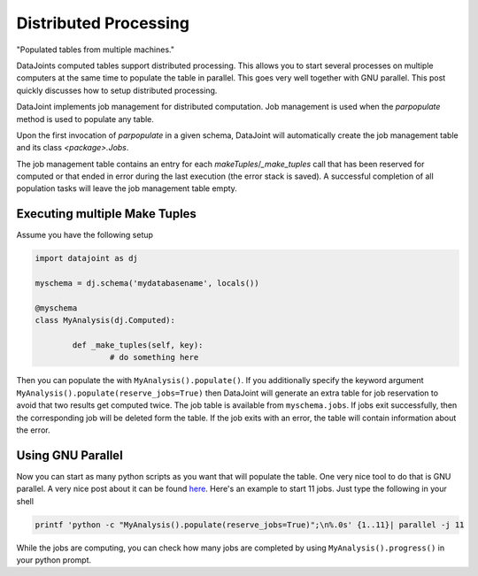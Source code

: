 Distributed Processing
**********************

"Populated tables from multiple machines."

DataJoints computed tables support distributed processing. This allows you to start several processes on multiple computers at the same time to populate the table in parallel. This goes very well together with GNU parallel. This post quickly discusses how to setup distributed processing.

DataJoint implements job management for distributed computation. Job management is used when the `parpopulate` method is used to populate any table.

Upon the first invocation of `parpopulate` in a given schema, DataJoint will automatically create the job management table and its class `<package>.Jobs`.

The job management table contains an entry for each `makeTuples`/`_make_tuples` call that has been reserved for computed or that ended in error during the last execution (the error stack is saved). A successful completion of all population tasks will leave the job management table empty.


Executing multiple Make Tuples
==============================

Assume you have the following setup


.. code-block:: python

	import datajoint as dj

	myschema = dj.schema('mydatabasename', locals())

	@myschema
	class MyAnalysis(dj.Computed):

		def _make_tuples(self, key):
			# do something here



Then you can populate the with ``MyAnalysis().populate()``. If you additionally specify the keyword argument ``MyAnalysis().populate(reserve_jobs=True)`` then DataJoint will generate an extra table for job reservation to avoid that two results get computed twice. The job table is available from ``myschema.jobs``. If jobs exit successfully, then the corresponding job will be deleted form the table. If the job exits with an error, the table will contain information about the error.

Using GNU Parallel
==================

.. _here: http://unethicalblogger.com/2010/11/11/gnu-parallel-changed-my-life.html


Now you can start as many python scripts as you want that will populate the table. One very nice tool to do that is GNU parallel. A very nice post about it can be found here_. Here's an example to start 11 jobs. Just type the following in your shell

.. code-block:: bash

	printf 'python -c "MyAnalysis().populate(reserve_jobs=True)";\n%.0s' {1..11}| parallel -j 11

While the jobs are computing, you can check how many jobs are completed by using ``MyAnalysis().progress()`` in your python prompt.

